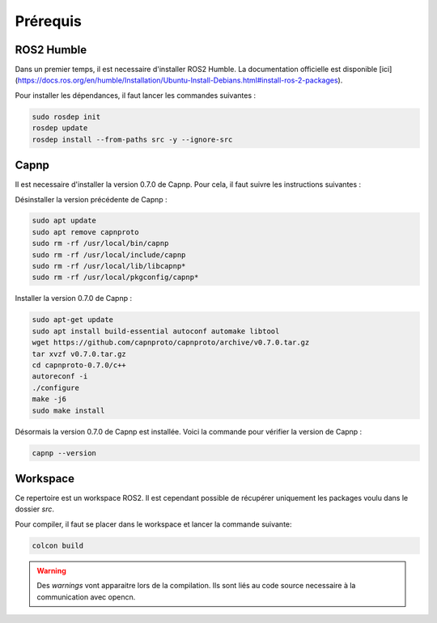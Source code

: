 Prérequis
=========

ROS2 Humble
-----------

Dans un premier temps, il est necessaire d'installer ROS2 Humble. La documentation officielle est disponible [ici](https://docs.ros.org/en/humble/Installation/Ubuntu-Install-Debians.html#install-ros-2-packages).

Pour installer les dépendances, il faut lancer les commandes suivantes :

.. code-block:: bash

    sudo rosdep init
    rosdep update
    rosdep install --from-paths src -y --ignore-src


Capnp
-----

Il est necessaire d'installer la version 0.7.0 de Capnp. Pour cela, il faut suivre les instructions suivantes :

Désinstaller la version précédente de Capnp :

.. code-block:: bash

    sudo apt update
    sudo apt remove capnproto
    sudo rm -rf /usr/local/bin/capnp
    sudo rm -rf /usr/local/include/capnp
    sudo rm -rf /usr/local/lib/libcapnp*
    sudo rm -rf /usr/local/pkgconfig/capnp*

Installer la version 0.7.0 de Capnp :

.. code-block:: bash

    sudo apt-get update
    sudo apt install build-essential autoconf automake libtool
    wget https://github.com/capnproto/capnproto/archive/v0.7.0.tar.gz
    tar xvzf v0.7.0.tar.gz
    cd capnproto-0.7.0/c++
    autoreconf -i
    ./configure
    make -j6
    sudo make install


Désormais la version 0.7.0 de Capnp est installée. Voici la commande pour vérifier la version de Capnp :

.. code-block:: bash

    capnp --version


Workspace
---------

Ce repertoire est un workspace ROS2. Il est cependant possible de récupérer uniquement les packages voulu dans le dossier `src`.

Pour compiler, il faut se placer dans le workspace et lancer la commande suivante:

.. code-block:: bash

    colcon build

.. warning::
    Des `warnings` vont apparaitre lors de la compilation. Ils sont liés au code source necessaire à la communication avec opencn.